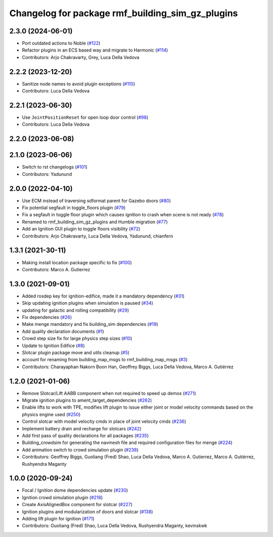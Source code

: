 ^^^^^^^^^^^^^^^^^^^^^^^^^^^^^^^^^^^^^^^^^^^^^^^^^^^^^
Changelog for package rmf\_building\_sim\_gz\_plugins
^^^^^^^^^^^^^^^^^^^^^^^^^^^^^^^^^^^^^^^^^^^^^^^^^^^^^

2.3.0 (2024-06-01)
------------------
* Port outdated actions to Noble (`#122 <https://github.com/open-rmf/rmf_simulation/pull/122>`_)
* Refactor plugins in an ECS based way and migrate to Harmonic (`#114 <https://github.com/open-rmf/rmf_simulation/pull/114>`_)
* Contributors: Arjo Chakravarty, Grey, Luca Della Vedova

2.2.2 (2023-12-20)
------------------
* Sanitize node names to avoid plugin exceptions (`#110 <https://github.com/open-rmf/rmf_simulation/pull/110>`_)
* Contributors: Luca Della Vedova

2.2.1 (2023-06-30)
------------------
* Use ``JointPositionReset`` for open loop door control (`#98 <https://github.com/open-rmf/rmf_simulation/pull/98>`_)
* Contributors: Luca Della Vedova

2.2.0 (2023-06-08)
------------------

2.1.0 (2023-06-06)
------------------
* Switch to rst changelogs (`#101 <https://github.com/open-rmf/rmf_simulation/pull/101>`_)
* Contributors: Yadunund

2.0.0 (2022-04-10)
------------------
* Use ECM instead of traversing sdformat parent for Gazebo doors (`#80 <https://github.com/open-rmf/rmf_simulation/pull/80>`_)
* Fix potential segfault in toggle\_floors plugin (`#79 <https://github.com/open-rmf/rmf_simulation/pull/79>`_)
* Fix a segfault in toggle floor plugin which causes ignition to crash when scene is not ready (`#78 <https://github.com/open-rmf/rmf_simulation/pull/78>`_)
* Renamed to rmf\_building\_sim\_gz\_plugins and Humble migration (`#77 <https://github.com/open-rmf/rmf_simulation/pull/77>`_)
* Add an Ignition GUI plugin to toggle floors visibility (`#72 <https://github.com/open-rmf/rmf_simulation/pull/72>`_)
* Contributors: Arjo Chakravarty, Luca Della Vedova, Yadunund, chianfern

1.3.1 (2021-30-11)
------------------
* Making install location package specific to fix (`#100 <https://github.com/open-rmf/rmf/pull/100). [#60](https://github.com/open-rmf/rmf_simulation/pull/6>`_)
* Contributors: Marco A. Gutierrez

1.3.0 (2021-09-01)
------------------
* Added rosdep key for ignition-edifice, made it a mandatory dependency (`#31 <https://github.com/open-rmf/rmf_simulation/pull/31>`_)
* Skip updating ignition plugins when simulation is paused (`#34 <https://github.com/open-rmf/rmf_simulation/pull/34>`_)
* updating for galactic and rolling compatibility (`#29 <https://github.com/open-rmf/rmf_simulation/pull/29>`_)
* Fix dependencies (`#26 <https://github.com/open-rmf/rmf_simulation/pull/26>`_)
* Make menge mandatory and fix building\_sim dependencies (`#19 <https://github.com/open-rmf/rmf_simulation/pull/19>`_)
* Add quality declaration documents (`#1 <https://github.com/open-rmf/rmf_simulation/pull/1>`_)
* Crowd step size fix for large physics step sizes (`#10 <https://github.com/open-rmf/rmf_simulation/pull/10>`_)
* Update to Ignition Edifice (`#8 <https://github.com/open-rmf/rmf_simulation/pull/8>`_)
* Slotcar plugin package move and utils cleanup (`#5 <https://github.com/open-rmf/rmf_simulation/pull/5>`_)
* account for renaming from building\_map\_msgs to rmf\_building\_map\_msgs (`#3 <https://github.com/open-rmf/rmf_simulation/pull/3>`_)
* Contributors: Charayaphan Nakorn Boon Han, Geoffrey Biggs, Luca Della Vedova, Marco A. Gutiérrez

1.2.0 (2021-01-06)
------------------
* Remove Slotcar/Lift AABB component when not required to speed up demos (`#271 <https://github.com/osrf/traffic_editor/pull/271>`_)
* Migrate ignition plugins to ament\_target\_dependencies (`#262 <https://github.com/osrf/traffic_editor/pull/262>`_)
* Enable lifts to work with TPE, modifies lift plugin to issue either joint or model velocity commands based on the physics engine used (`#250 <https://github.com/osrf/traffic_editor/pull/250>`_)
* Control slotcar with model velocity cmds in place of joint velocity cmds (`#236 <https://github.com/osrf/traffic_editor/pull/236>`_)
* Implement battery drain and recharge for slotcars (`#242 <https://github.com/osrf/traffic_editor/pull/242>`_)
* Add first pass of quality declarations for all packages (`#235 <https://github.com/osrf/traffic_editor/pull/235>`_)
* Building\_crowdsim for generating the navmesh file and required configuration files for menge (`#224 <https://github.com/osrf/traffic_editor/pull/224>`_)
* Add animation switch to crowd simulation plugin (`#238 <https://github.com/osrf/traffic_editor/pull/238>`_)
* Contributors: Geoffrey Biggs, Guoliang (Fred) Shao, Luca Della Vedova, Marco A. Gutierrez, Marco A. Gutiérrez, Rushyendra Maganty

1.0.0 (2020-09-24)
------------------
* Focal / Ignition dome dependencies update (`#230 <https://github.com/osrf/traffic_editor/pull/230>`_)
* Ignition crowd simulation plugin (`#218 <https://github.com/osrf/traffic_editor/pull/218>`_)
* Create AxisAlignedBox component for slotcar (`#227 <https://github.com/osrf/traffic_editor/pull/227>`_)
* Ignition plugins and modularization of doors and slotcar (`#138 <https://github.com/osrf/traffic_editor/pull/13>`_)
* Adding lift plugin for ignition (`#171 <https://github.com/osrf/traffic_editor/pull/17>`_)
* Contributors: Guoliang (Fred) Shao, Luca Della Vedova, Rushyendra Maganty, kevinskwk
